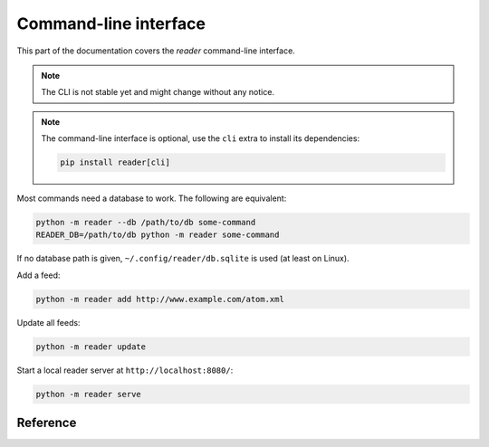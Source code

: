 
Command-line interface
======================

This part of the documentation covers the *reader* command-line interface.

.. note::

    The CLI is not stable yet and might change without any notice.

.. note::

    The command-line interface is optional, use the ``cli`` extra to install
    its dependencies:

    .. code-block:: bash

        pip install reader[cli]

Most commands need a database to work. The following are equivalent:

.. code-block:: bash

    python -m reader --db /path/to/db some-command
    READER_DB=/path/to/db python -m reader some-command

If no database path is given, ``~/.config/reader/db.sqlite`` is used
(at least on Linux).

Add a feed:

.. code-block:: bash

    python -m reader add http://www.example.com/atom.xml

Update all feeds:

.. code-block:: bash

    python -m reader update

Start a local reader server at ``http://localhost:8080/``:

.. code-block:: bash

    python -m reader serve


Reference
---------

.. click:: reader._cli:cli
    :prog: reader
    :show-nested:
